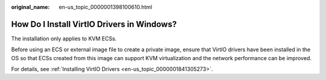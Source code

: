 :original_name: en-us_topic_0000001398100610.html

.. _en-us_topic_0000001398100610:

How Do I Install VirtIO Drivers in Windows?
===========================================

The installation only applies to KVM ECSs.

Before using an ECS or external image file to create a private image, ensure that VirtIO drivers have been installed in the OS so that ECSs created from this image can support KVM virtualization and the network performance can be improved.

For details, see :ref:`Installing VirtIO Drivers <en-us_topic_0000001841305273>`.
